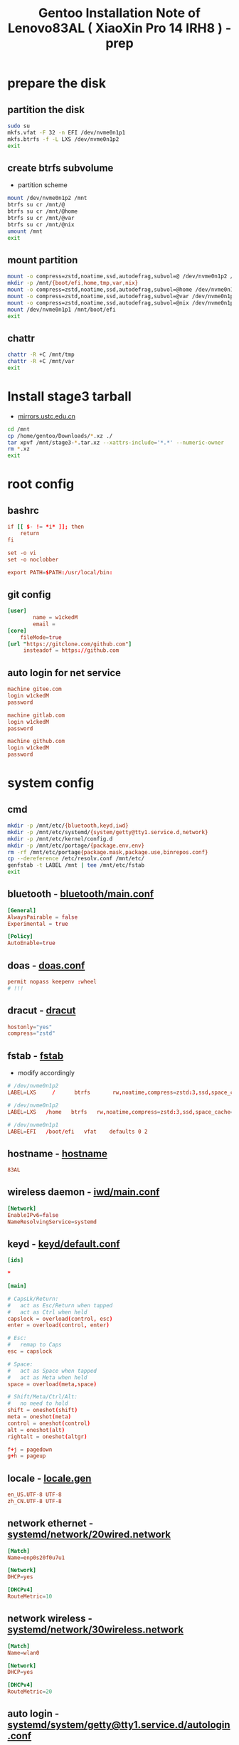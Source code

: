 #+title: Gentoo Installation Note of Lenovo83AL ( XiaoXin Pro 14 IRH8 ) - prep
#+startup: show2levels
#+properties: header-args :mkdirp yes

* prepare the disk
** partition the disk
#+begin_src sh :shebang #!/usr/bin/env bash
sudo su
mkfs.vfat -F 32 -n EFI /dev/nvme0n1p1
mkfs.btrfs -f -L LXS /dev/nvme0n1p2
exit
#+end_src
** create btrfs subvolume
+ partition scheme
#+begin_src sh :shebang #!/usr/bin/env bash
mount /dev/nvme0n1p2 /mnt
btrfs su cr /mnt/@
btrfs su cr /mnt/@home
btrfs su cr /mnt/@var
btrfs su cr /mnt/@nix
umount /mnt
exit
#+end_src
** mount partition
#+begin_src sh :shebang #!/usr/bin/env bash
mount -o compress=zstd,noatime,ssd,autodefrag,subvol=@ /dev/nvme0n1p2 /mnt/
mkdir -p /mnt/{boot/efi,home,tmp,var,nix}
mount -o compress=zstd,noatime,ssd,autodefrag,subvol=@home /dev/nvme0n1p2 /mnt/home
mount -o compress=zstd,noatime,ssd,autodefrag,subvol=@var /dev/nvme0n1p2 /mnt/var
mount -o compress=zstd,noatime,ssd,autodefrag,subvol=@nix /dev/nvme0n1p2 /mnt/nix
mount /dev/nvme0n1p1 /mnt/boot/efi
exit
#+end_src
** chattr
#+begin_src bash
chattr -R +C /mnt/tmp
chattr -R +C /mnt/var
exit
#+end_src
* Install stage3 tarball
+ [[https://mirrors.ustc.edu.cn/gentoo/releases/amd64/autobuilds/][mirrors.ustc.edu.cn]]
#+begin_src sh :shebang #!/usr/bin/env bash
cd /mnt
cp /home/gentoo/Downloads/*.xz ./
tar xpvf /mnt/stage3-*.tar.xz --xattrs-include='*.*' --numeric-owner
rm *.xz
exit
#+end_src
* root config
** bashrc
#+begin_src conf :tangle "/sudo::/mnt/root/.bashrc"
if [[ $- != *i* ]]; then
    return
fi

set -o vi
set -o noclobber

export PATH=$PATH:/usr/local/bin:
#+end_src
** git config
#+begin_src conf :tangle "/sudo::/mnt/root/.gitconfig"
[user]
        name = w1ckedM
        email =
[core]
    fileMode=true
[url "https://gitclone.com/github.com"]
     insteadof = https://github.com
#+end_src
** auto login for net service
#+begin_src conf :tangle "/sudo::/mnt/root/.netrc"
machine gitee.com
login w1ckedM
password

machine gitlab.com
login w1ckedM
password

machine github.com
login w1ckedM
password
#+end_src

* system config
** cmd
#+begin_src sh :shebang #!/usr/bin/env bash
mkdir -p /mnt/etc/{bluetooth,keyd,iwd}
mkdir -p /mnt/etc/systemd/{system/getty@tty1.service.d,network}
mkdir -p /mnt/etc/kernel/config.d
mkdir -p /mnt/etc/portage/{package.env,env}
rm -rf /mnt/etc/portage{package.mask,package.use,binrepos.conf}
cp --dereference /etc/resolv.conf /mnt/etc/
genfstab -t LABEL /mnt | tee /mnt/etc/fstab
exit
#+end_src
** bluetooth - [[file:/mnt/etc/bluetooth/main.conf][bluetooth/main.conf]]
#+begin_src conf :tangle "/sudo::/mnt/etc/bluetooth/main.conf"
[General]
AlwaysPairable = false
Experimental = true

[Policy]
AutoEnable=true
#+end_src
** doas - [[file:/mnt/etc/doas.conf][doas.conf]]
#+begin_src conf :tangle "/sudo::/mnt/etc/doas.conf"
permit nopass keepenv :wheel
# !!!
#+end_src
** dracut - [[file:/mnt/etc/dracut.conf][dracut]]
#+begin_src conf :tangle "/sudo::/mnt/etc/dracut.conf"
hostonly="yes"
compress="zstd"
#+end_src
** fstab - [[file:/mnt/etc/fstab][fstab]]
+ modify accordingly
#+begin_src conf
# /dev/nvme0n1p2
LABEL=LXS     /      btrfs       rw,noatime,compress=zstd:3,ssd,space_cache=v2,autodefrag,subvolid=256,subvol=/@    0 0

# /dev/nvme0n1p2
LABEL=LXS   /home   btrfs   rw,noatime,compress=zstd:3,ssd,space_cache=v2,autodefrag,subvolid=257,subvol=/@home 0 0

# /dev/nvme0n1p1
LABEL=EFI   /boot/efi   vfat    defaults 0 2

#+end_src
** hostname - [[file:/mnt/etc/hostname][hostname]]
#+begin_src conf :tangle "/sudo::/mnt/etc/hostname"
83AL
#+end_src
** wireless daemon - [[file:/mnt/etc/iwd/main.conf][iwd/main.conf]]
  #+begin_src conf :tangle "/sudo::/mnt/etc/iwd/main.conf"
[Network]
EnableIPv6=false
NameResolvingService=systemd
  #+end_src
** keyd - [[file:/mnt/etc/keyd/default.conf][keyd/default.conf]]
#+begin_src conf :tangle "/sudo::/mnt/etc/keyd/default.conf"
[ids]

,*

[main]

# CapsLk/Return:
#   act as Esc/Return when tapped
#   act as Ctrl when held
capslock = overload(control, esc)
enter = overload(control, enter)

# Esc:
#   remap to Caps
esc = capslock

# Space:
#   act as Space when tapped
#   act as Meta when held
space = overload(meta,space)

# Shift/Meta/Ctrl/Alt:
#   no need to hold
shift = oneshot(shift)
meta = oneshot(meta)
control = oneshot(control)
alt = oneshot(alt)
rightalt = oneshot(altgr)

f+j = pagedown
g+h = pageup
#+end_src
** locale - [[file:/mnt/etc/locale.gen][locale.gen]]
#+begin_src conf :tangle "/sudo::/mnt/etc/locale.gen"
en_US.UTF-8 UTF-8
zh_CN.UTF-8 UTF-8
#+end_src
** network ethernet - [[file:/mnt/etc/systemd/network/20wired.network][systemd/network/20wired.network]]
#+begin_src conf :tangle "/sudo::/mnt/etc/systemd/network/20wired.network"
[Match]
Name=enp0s20f0u7u1

[Network]
DHCP=yes

[DHCPv4]
RouteMetric=10
#+end_src
** network wireless - [[file:/mnt/etc/systemd/network/30wireless.network][systemd/network/30wireless.network]]
#+begin_src conf :tangle "/sudo::/mnt/etc/systemd/network/30wireless.network"
[Match]
Name=wlan0

[Network]
DHCP=yes

[DHCPv4]
RouteMetric=20
#+end_src
** auto login - [[file:/mnt/etc/systemd/system/getty@tty1.service.d/autologin.conf][systemd/system/getty@tty1.service.d/autologin.conf]]
#+begin_src conf :tangle "/sudo::/mnt/etc/systemd/system/getty@tty1.service.d/autologin.conf"
[Service]
ExecStart=
ExecStart=-/usr/bin/agetty --skip-login --nonewline --autologin wimi --noclear %I $TERM
#+end_src
** time sync - [[file:/mnt/etc/systemd/timesyncd.conf][systemd/timesyncd.conf]]
#+begin_src conf :tangle "/sudo::/mnt/etc/systemd/timesyncd.conf"
[Time]
NTP=cn.ntp.org.cn ntp1.nim.ac.cn
FallbackNTP=0.gentoo.pool.ntp.org 1.gentoo.pool.ntp.org 2.gentoo.pool.ntp.org 3.gentoo.pool.ntp.org
#+end_src
** console - [[file:/mnt/etc/vconsole.conf][vconsole.conf]]
#+begin_src conf :tangle "/sudo::/mnt/etc/vconsole.conf"
KEYMAP=us
#+end_src
* portage config
** make.conf - [[file:/mnt/etc/portage/make.conf][make.conf]]
#+begin_src conf :tangle "/sudo::/mnt/etc/portage/make.conf"
ACCEPT_LICENSE="*"
ACCEPT_KEYWORDS="amd64"

COMMON_FLAGS="-march=native -O2 -flto -pipe -fomit-frame-pointer -falign-functions=32"
CFLAGS="${COMMON_FLAGS} -fdata-sections -ffunction-sections"
CXXFLAGS="${COMMON_FLAGS}"
FCFLAGS="${COMMON_FLAGS}"
FFLAGS="${COMMON_FLAGS}"
LDFLAGS="${COMMON_FLAGS}"
RUSTFLAGS="-C debuginfo=0 -C codegen-units=1 -C target-cpu=native -C opt-level=3"

MAKEOPTS="-j8 -l9"
EMERGE_DEFAULT_OPTS="--autounmask-write=y --complete-graph=y --quiet-build=y --with-bdeps=y --verbose --ask --deep --keep-going"
EMERGE_DEFAULT_OPTS="{EMERGE_DEFAULT_OPTS} --getbinpkg --binpkg-respect-use=y"
FEATURES="candy fixlafiles unmerge-orphans noman nodoc noinfo notitles parallel-install parallel-fetch"
#PORTAGE_SCHEDULING_POLICY="idle"

USE="-debug -doc -examples -man -test -ipv6"
USE="${USE} dbus pipewire policykit pulseaudio systemd vulkan wayland X"
USE="${USE} asm clang jit lto minimal openmp orc pgo threads xs zstd"
USE="${USE} cairo cjk harfbuzz imagemagick pango"
USE="${USE} jpeg png tiff -jpeg2k"
AUTO_CLEAN="yes"

LUA_SINGLE_TARGET="lua5-4"
LUA_TARGETS="lua5-4"
PYTHON_SINGLE_TARGET="python3_12"
PYTHON_TARGETS="python3_12"
RUBY_SINGLE_TARGET="ruby31"
RUBY_TARGETS="ruby31"
LLVM_TARGETS="X86"
L10N="en-US zh-CN en zh"

CPU_FLAGS_X86="aes avx avx2 f16c fma3 mmx mmxext pclmul popcnt rdrand sha sse sse2 sse3 sse4_1 sse4_2 ssse3"
VIDEO_CARDS="intel"
INPUT_DEVICES="libinput"
#MICROCODE_SIGNATURES="-s 0x000b06a2"
#+end_src
** failsafe.conf - [[file:/mnt/etc/portage/env/failsafe.conf][env/failsafe.conf]]
#+begin_src conf :tangle "/sudo::/mnt/etc/portage/env/failsafe.conf"
COMMON_FLAGS="-march=alderlake -O2 -pipe -fomit-frame-pointer"
CFLAGS="${COMMON_FLAGS}"
CXXFLAGS="${COMMON_FLAGS}"
FCFLAGS="${COMMON_FLAGS}"
FFLAGS="${COMMON_FLAGS}"
LDFLAGS="${COMMON_FLAGS}"
#+end_src
** repos - [[file:/mnt/etc/portage/repos][repos]]
#+begin_src conf :tangle "/sudo::/mnt/etc/portage/repos"
[DEFAULT]
main-repo = gentoo

[gentoo]
location = /var/db/repos/gentoo
sync-type = git
sync-uri = https://mirrors.ustc.edu.cn/gentoo.git

[guru]
location = /var/db/repos/guru
sync-type = git
sync-uri = https://github.com/gentoo-mirror/guru.git

[gentoo-zh]
location = /var/db/repos/gentoo-zh
sync-type = git
sync-uri = https://github.com/gentoo-mirror/gentoo-zh.git
#+end_src
** gentoo.conf - [[file:/mnt/etc/portage/binrepos.conf][binrepos.conf]]
#+begin_src conf :tangle "/sudo::/mnt/etc/portage/binrepos.conf"
[binhost]
priority = 1
sync-uri = https://mirrors.ustc.edu/gentoo/releases/amd64/binpackages/23.0/x86-64-v3/
#+end_src
** packages - [[file:/mnt/etc/portage/profile/packages][profile/packages]]
#+begin_src conf :tangle "/sudo::/mnt/etc/portage/profile/packages"
-*app-editors/nano
#+end_src
** failsafe - [[file:/mnt/etc/portage/package.env/failsafe][package.env/failsafe]]
#+begin_src conf :tangle "/sudo::/mnt/etc/portage/package.env/failsafe"
app-editors/emacs failsafe.conf
sys-devel/clang failsafe.conf
sys-devel/clang-common failsafe.conf
sys-devel/clang-runtime failsafe.conf
sys-devel/clang-toolchain-symlinks failsafe.conf
sys-devel/gcc failsafe.conf
#+end_src
** use - [[file:/mnt/etc/portage/package.use][package.use]]
#+begin_src conf :tangle "/sudo::/mnt/etc/portage/package.use"
media-libs/freetype -harfbuzz

app-arch/xz-utils static-libs
app-crypt/gnupg -smartcard
sys-devel/gcc -fortran graphite jit lto pgo zstd
sys-libs/zlib minizip static-libs

app-editors/neovim lua_single_target_luajit -lua_single_target_lua5-1
dev-lua/luv lua_single_target_luajit -lua_single_target_lua5-4
dev-lua/lpeg lua_targets_luajit
dev-lua/mpack lua_targets_luajit

net-wireless/bluez experimental midi
sys-apps/util-linux tty-helpers
sys-firmware/intel-microcode hostonly initramfs
sys-kernel/installkernel dracut

app-editors/emacs alsa dynamic-loading harfbuzz gtk gui json libxml2 sound sqlite tree-sitter xft -imagemagick -xpm -X
app-emacs/emacs-common gui
app-text/poppler -jpeg2k

sys-devel/clang-common default-compiler-rt default-lld
sys-libs/libunwind static-libs
#+end_src
** mask - [[file:/mnt/etc/portage/package.mask][package.mask]]
#+begin_src conf :tangle "/sudo::/mnt/etc/portage/package.mask"
>=dev-lang/python-3.13
#+end_src
** accepted - [[file:/mnt/etc/portage/package.accepted_keywords][package.accepted_keywords]]
#+begin_src conf :tangle "/sudo::/mnt/etc/portage/package.accepted_keywords"
app-misc/keyd
#+end_src
* kernel config
** 00-failsafe.config - [[file:/mnt/etc/kernel/config.d/00-failsafe.config][kernel/config.d/00-failsafe.conf]]
#+begin_src conf :tangle "/sudo::/mnt/etc/kernel/config.d/00-failsafe.config"
CONFIG_LOCALVERSION="-failsafe"
CONFIG_DEFAULT_HOSTNAME=""
# CONFIG_RD_GZIP is not set
# CONFIG_RD_BZIP2 is not set
# CONFIG_RD_LZMA is not set
# CONFIG_RD_XZ is not set
# CONFIG_RD_LZO is not set
# CONFIG_RD_LZ4 is not set
CONFIG_LZ4_DECOMPRESS=m
# CONFIG_CPU_ISOLATION is not set
# CONFIG_IKHEADERS is not set
# CONFIG_PRINTK_INDEX is not set
# CONFIG_CHECKPOINT_RESTORE is not set
# CONFIG_SCHED_AUTOGROUP is not set
# CONFIG_BOOT_CONFIG is not set
# CONFIG_PROFILING is not set
# CONFIG_KERNEL_GZIP is not set
CONFIG_KERNEL_ZSTD=y
# CONFIG_BPF_PRELOAD is not set
CONFIG_NO_HZ_IDLE=y
# CONFIG_NO_HZ_FULL is not set
CONFIG_PREEMPT_VOLUNTARY_BUILD=y
# CONFIG_PREEMPT_DYNAMIC is not set
CONFIG_TICK_CPU_ACCOUNTING=y
# CONFIG_VIRT_CPU_ACCOUNTING_GEN is not set
# CONFIG_IRQ_TIME_ACCOUNTING is not set
# CONFIG_TASKSTATS is not set
# CONFIG_HYPERVISOR_GUEST is not set
CONFIG_PGTABLE_LEVELS=4
# CONFIG_X86_MPPARSE is not set
# CONFIG_X86_CPU_RESCTRL is not set
# CONFIG_X86_EXTENDED_PLATFORM is not set
# CONFIG_X86_INTEL_LPSS is not set
# CONFIG_X86_AMD_PLATFORM_DEVICE is not set
# CONFIG_MAXSMP is not set
CONFIG_NR_CPUS_RANGE_BEGIN=2
CONFIG_NR_CPUS_RANGE_END=512
CONFIG_NR_CPUS_DEFAULT=64
CONFIG_NR_CPUS=64
# CONFIG_X86_REROUTE_FOR_BROKEN_BOOT_IRQS is not set
# CONFIG_X86_MCE_INJECT is not set
# CONFIG_X86_16BIT is not set
# CONFIG_X86_VSYSCALL_EMULATION is not set
# CONFIG_X86_5LEVEL is not set
# CONFIG_X86_CPA_STATISTICS is not set
# CONFIG_AMD_NUMA is not set
CONFIG_NODES_SHIFT=6
# CONFIG_X86_PMEM_LEGACY is not set
# CONFIG_X86_CHECK_BIOS_CORRUPTION is not set
# CONFIG_X86_KERNEL_IBT is not set
# CONFIG_X86_SGX is not set
# CONFIG_EFI_HANDOVER_PROTOCOL is not set
# CONFIG_EFI_MIXED is not set
# CONFIG_EFI_RUNTIME_MAP is not set
# CONFIG_KEXEC is not set
# CONFIG_KEXEC_FILE is not set
# CONFIG_CRASH_DUMP is not set
# CONFIG_LEGACY_VSYSCALL_XONLY is not set
CONFIG_LEGACY_VSYSCALL_NONE=y
CONFIG_ARCH_SUPPORTS_KMAP_LOCAL_FORCE_MAP=y
# CONFIG_DEBUG_KMAP_LOCAL_FORCE_MAP is not set
CONFIG_MCORE2=y
# CONFIG_GENERIC_CPU is not set
CONFIG_X86_INTEL_USERCOPY=y
CONFIG_X86_USE_PPRO_CHECKSUM=y
CONFIG_X86_P6_NOP=y
CONFIG_PROCESSOR_SELECT=y
# CONFIG_CPU_SUP_AMD is not set
# CONFIG_CPU_SUP_HYGON is not set
# CONFIG_CPU_SUP_CENTAUR is not set
# CONFIG_CPU_SUP_ZHAOXIN is not set
# CONFIG_X86_X32_ABI is not set
# CONFIG_BLOCK_LEGACY_AUTOLOAD is not set
# CONFIG_BLK_DEV_ZONED is not set
# CONFIG_BLK_DEV_THROTTLING is not set
# CONFIG_BLK_CGROUP_IOLATENCY is not set
# CONFIG_BLK_CGROUP_FC_APPID is not set
# CONFIG_BLK_CGROUP_IOCOST is not set
# CONFIG_BLK_CGROUP_IOPRIO is not set
# CONFIG_BLK_DEBUG_FS is not set
# CONFIG_BLK_SED_OPAL is not set
# CONFIG_BLK_INLINE_ENCRYPTION is not set
# CONFIG_AIX_PARTITION is not set
# CONFIG_OSF_PARTITION is not set
# CONFIG_MAC_PARTITION is not set
# CONFIG_BSD_DISKLABEL is not set
# CONFIG_MINIX_SUBPARTITION is not set
# CONFIG_SOLARIS_X86_PARTITION is not set
# CONFIG_UNIXWARE_DISKLABEL is not set
# CONFIG_SGI_PARTITION is not set
# CONFIG_SUN_PARTITION is not set
# CONFIG_MQ_IOSCHED_KYBER is not set
# CONFIG_MQ_IOSCHED_DEADLINE is not set
# CONFIG_BFQ_GROUP_IOSCHED is not set
# CONFIG_KUNIT is not set
# CONFIG_RUNTIME_TESTING_MENU is not set
# CONFIG_MEMTEST is not set
# CONFIG_GENTOO_LINUX_INIT_SCRIPT is not set
CONFIG_GENTOO_LINUX_INIT_SYSTEMD=y
#+end_src
* finish line
#+begin_src sh :shebang #!/usr/bin/env bash
arch-chroot /mnt
exit
#+end_src
